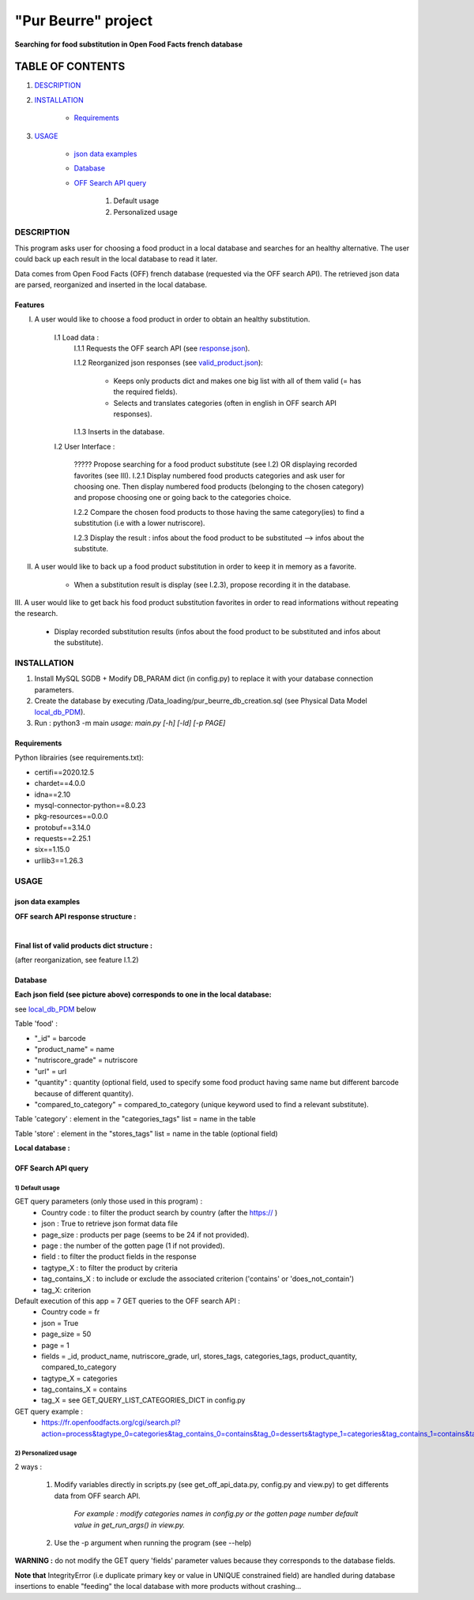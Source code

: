 ====================
"Pur Beurre" project
====================
**Searching for food substitution in Open Food Facts french database**

*****************
TABLE OF CONTENTS
*****************

1. `DESCRIPTION`_
2. `INSTALLATION`_

    * `Requirements`_

3. `USAGE`_

    * `json data examples`_
    * `Database`_
    * `OFF Search API query`_

        1) Default usage
        2) Personalized usage

DESCRIPTION
===========
This program asks user for choosing a food product in a local database and searches for an healthy alternative.
The user could back up each result in the local database to read it later.

Data comes from Open Food Facts (OFF) french database (requested via the OFF search API). The retrieved json
data are parsed, reorganized and inserted in the local database.

Features
--------
I. A user would like to choose a food product in order to obtain an healthy substitution.

    I.1 Load data :
        I.1.1 Requests the OFF search API (see response.json_).

        I.1.2 Reorganized json responses (see valid_product.json_):

            * Keeps only products dict and makes one big list with all of them valid (= has the required fields).
            * Selects and translates categories (often in english in OFF search API responses).

        I.1.3 Inserts in the database.

    I.2 User Interface :

        ????? Propose searching for a food product substitute (see I.2) OR displaying recorded favorites (see III).
        I.2.1 Display numbered food products categories and ask user for choosing one. Then display numbered food
        products (belonging to the chosen category) and propose choosing one or going back to the categories choice.

        I.2.2 Compare the chosen food products to those having the same category(ies) to find a substitution
        (i.e with a lower nutriscore).

        I.2.3 Display the result : infos about the food product to be substituted --> infos about the substitute.

II. A user would like to back up a food product substitution in order to keep it in memory as a favorite.

        * When a substitution result is display (see I.2.3), propose recording it in the database.

III. A user would like to get back his food product substitution favorites in order to read informations without
repeating the research.

        * Display recorded substitution results (infos about the food product to be substituted and infos about the substitute).

INSTALLATION
============
1) Install MySQL SGDB + Modify DB_PARAM dict (in config.py) to replace it with your database connection parameters.
2) Create the database by executing /Data_loading/pur_beurre_db_creation.sql (see Physical Data Model local_db_PDM_).
3) Run : python3 -m main *usage: main.py [-h] [-ld] [-p PAGE]*

Requirements
------------
|vPython badge| |vMySQL badge|

Python librairies (see requirements.txt):

* certifi==2020.12.5
* chardet==4.0.0
* idna==2.10
* mysql-connector-python==8.0.23
* pkg-resources==0.0.0
* protobuf==3.14.0
* requests==2.25.1
* six==1.15.0
* urllib3==1.26.3

USAGE
=====
json data examples
------------------
**OFF search API response structure :**

.. _response.json:
.. image:: ./ImagesReadme/OFF_search_API_response_1_product.png

|

**Final list of valid products dict structure :**

(after reorganization, see feature I.1.2)

.. _valid_product.json:
.. image:: ./ImagesReadme/1_valid_product.png

Database
--------

**Each json field (see picture above) corresponds to one in the local database:**

see local_db_PDM_ below

Table 'food' :

* "_id" = barcode
* "product_name" = name
* "nutriscore_grade" = nutriscore
* "url" = url
* "quantity" : quantity (optional field, used to specify some food product having same name but different barcode because of different quantity).
* "compared_to_category" = compared_to_category (unique keyword used to find a relevant substitute).

Table 'category' : element in the "categories_tags" list = name in the table

Table 'store' : element in the "stores_tags" list = name in the table (optional field)

**Local database :**

.. _local_db_PDM:
.. image:: ./ImagesReadme/local_db_schema.png

OFF Search API query
--------------------

1) Default usage
~~~~~~~~~~~~~~~~
GET query parameters (only those used in this program) :
    * Country code : to filter the product search by country (after the https:// )
    * json : True to retrieve json format data file
    * page_size : products per page (seems to be 24 if not provided).
    * page : the number of the gotten page (1 if not provided).
    * field : to filter the product fields in the response
    * tagtype_X : to filter the product by criteria
    * tag_contains_X : to include or exclude the associated criterion ('contains' or 'does_not_contain')
    * tag_X: criterion

Default execution of this app = 7 GET queries to the OFF search API :
    * Country code = fr
    * json = True
    * page_size = 50
    * page = 1
    * fields = _id, product_name, nutriscore_grade, url, stores_tags, categories_tags, product_quantity, compared_to_category
    * tagtype_X = categories
    * tag_contains_X = contains
    * tag_X = see GET_QUERY_LIST_CATEGORIES_DICT in config.py

GET query example :
    * https://fr.openfoodfacts.org/cgi/search.pl?action=process&tagtype_0=categories&tag_contains_0=contains&tag_0=desserts&tagtype_1=categories&tag_contains_1=contains&tag_1=biscuits&fields=_id,product_name,nutriscore_grade,url,stores_tags,categories_tags,compared_to_category,product_quantity,&page_size=50&json=true

2) Personalized usage
~~~~~~~~~~~~~~~~~~~~~
2 ways :

    1) Modify variables directly in scripts.py (see get_off_api_data.py, config.py and view.py) to get differents data from OFF search API.

        *For example : modify categories names in config.py or the gotten page number default value in get_run_args() in view.py.*


    2) Use the -p argument when running the program (see --help)

**WARNING :** do not modify the GET query 'fields' parameter values because they corresponds to the database fields.

**Note that** IntegrityError (i.e duplicate primary key or value in UNIQUE constrained field) are handled during database insertions to enable "feeding" the local database with more products without crashing...


.. |vPython badge| image:: https://img.shields.io/badge/python-v3.8-blue.svg
.. |vMySQL badge| image:: https://img.shields.io/badge/MySQL-v5.7-yellow

